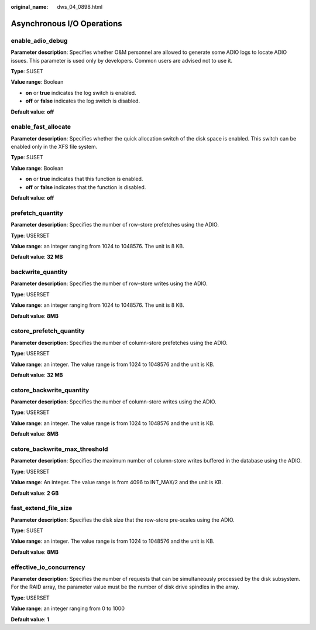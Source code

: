 :original_name: dws_04_0898.html

.. _dws_04_0898:

Asynchronous I/O Operations
===========================

enable_adio_debug
-----------------

**Parameter description**: Specifies whether O&M personnel are allowed to generate some ADIO logs to locate ADIO issues. This parameter is used only by developers. Common users are advised not to use it.

**Type**: SUSET

**Value range**: Boolean

-  **on** or **true** indicates the log switch is enabled.
-  **off** or **false** indicates the log switch is disabled.

**Default value**: **off**

enable_fast_allocate
--------------------

**Parameter description**: Specifies whether the quick allocation switch of the disk space is enabled. This switch can be enabled only in the XFS file system.

**Type**: SUSET

**Value range**: Boolean

-  **on** or **true** indicates that this function is enabled.
-  **off** or **false** indicates that the function is disabled.

**Default value**: **off**

prefetch_quantity
-----------------

**Parameter description**: Specifies the number of row-store prefetches using the ADIO.

**Type**: USERSET

**Value range**: an integer ranging from 1024 to 1048576. The unit is 8 KB.

**Default value**: **32 MB**

backwrite_quantity
------------------

**Parameter description**: Specifies the number of row-store writes using the ADIO.

**Type**: USERSET

**Value range**: an integer ranging from 1024 to 1048576. The unit is 8 KB.

**Default value**: **8MB**

cstore_prefetch_quantity
------------------------

**Parameter description**: Specifies the number of column-store prefetches using the ADIO.

**Type**: USERSET

**Value range**: an integer. The value range is from 1024 to 1048576 and the unit is KB.

**Default value**: **32 MB**

cstore_backwrite_quantity
-------------------------

**Parameter description**: Specifies the number of column-store writes using the ADIO.

**Type**: USERSET

**Value range**: an integer. The value range is from 1024 to 1048576 and the unit is KB.

**Default value**: **8MB**

cstore_backwrite_max_threshold
------------------------------

**Parameter description**: Specifies the maximum number of column-store writes buffered in the database using the ADIO.

**Type**: USERSET

**Value range**: An integer. The value range is from 4096 to INT_MAX/2 and the unit is KB.

**Default value**: **2 GB**

fast_extend_file_size
---------------------

**Parameter description**: Specifies the disk size that the row-store pre-scales using the ADIO.

**Type**: SUSET

**Value range**: an integer. The value range is from 1024 to 1048576 and the unit is KB.

**Default value**: **8MB**

effective_io_concurrency
------------------------

**Parameter description**: Specifies the number of requests that can be simultaneously processed by the disk subsystem. For the RAID array, the parameter value must be the number of disk drive spindles in the array.

**Type**: USERSET

**Value range**: an integer ranging from 0 to 1000

**Default value**: **1**
